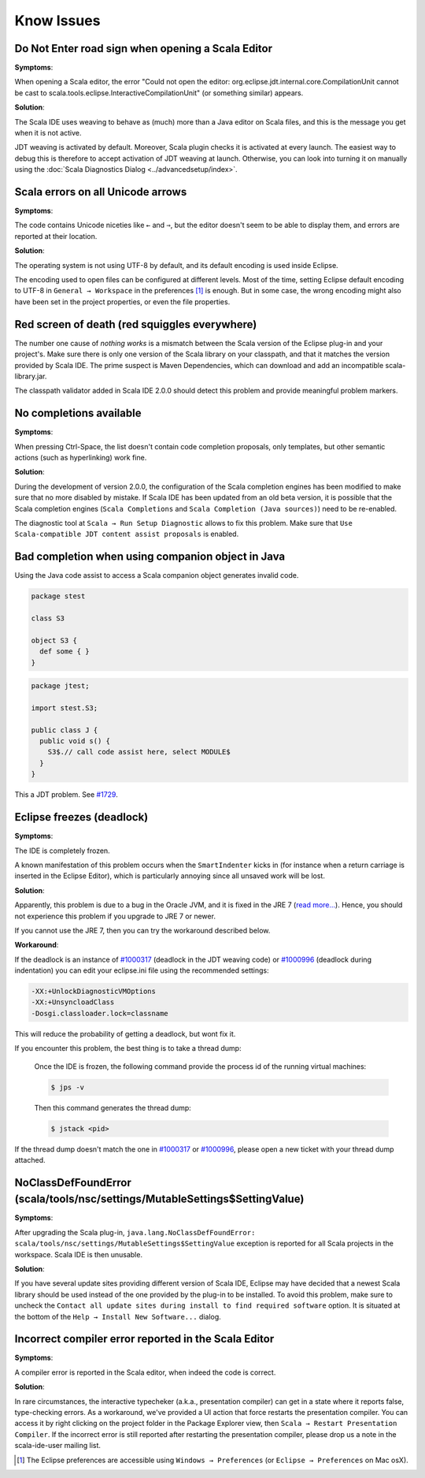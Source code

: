 Know Issues
-----------

Do Not Enter road sign when opening a Scala Editor
..................................................

**Symptoms**:

When opening a Scala editor, the error "Could not open the editor: org.eclipse.jdt.internal.core.CompilationUnit cannot be cast to scala.tools.eclipse.InteractiveCompilationUnit" (or something similar) appears.

**Solution**:

The Scala IDE uses weaving to behave as (much) more than a Java editor on Scala files, and this is the message you get when it is not active.

JDT weaving is activated by default. Moreover, Scala plugin
checks it is activated at every launch. The easiest way to debug
this is therefore to accept activation of JDT weaving at
launch. Otherwise, you can look into turning it on manually using
the :doc:`Scala Diagnostics Dialog
<../advancedsetup/index>`.

Scala errors on all Unicode arrows
..................................

**Symptoms**:

The code contains Unicode niceties like ``←`` and ``⇒``, but the editor doesn't seem to be able to display them, and errors are reported at their location.

**Solution**:

The operating system is not using UTF-8 by default, and its default encoding is used inside Eclipse.

The encoding used to open files can be configured at different levels. Most of the time, setting Eclipse default encoding to UTF-8 in ``General → Workspace`` in the preferences [#preferences]_ is enough. But in some case, the wrong encoding might also have been set in the project properties, or even the file properties.

Red screen of death (red squiggles everywhere)
...............................................

The number one cause of *nothing works* is a mismatch between the Scala version of the Eclipse plug-in and your project's. Make sure there is only one version of the Scala library on your classpath, and that it matches the version provided by Scala IDE.
The prime suspect is Maven Dependencies, which can download and add an incompatible scala-library.jar.

The classpath validator added in Scala IDE 2.0.0 should detect this problem and provide meaningful problem markers.

No completions available
........................

**Symptoms**:

When pressing Ctrl-Space, the list doesn't contain code completion proposals, only templates, but other semantic actions (such as hyperlinking) work fine.

**Solution**:

During the development of version 2.0.0, the configuration of the Scala completion engines has been modified to make sure that no more disabled by mistake. If Scala IDE has been updated from an old beta version, it is possible that the Scala completion engines (``Scala Completions`` and ``Scala Completion (Java sources)``) need to be re-enabled.

The diagnostic tool at ``Scala → Run Setup Diagnostic`` allows to fix this problem. Make sure that ``Use Scala-compatible JDT content assist proposals`` is enabled.

.. image:: images/setup-diagnostics-01.png

Bad completion when using companion object in Java
..................................................

Using the Java code assist to access a Scala companion object generates invalid code.

.. code-block:: scala

   package stest

   class S3

   object S3 {
     def some { }
   }

.. code-block:: java

   package jtest;

   import stest.S3;

   public class J {
     public void s() {
       S3$.// call code assist here, select MODULE$
     }
   }

This a JDT problem. See `#1729`__.

__ http://scala-ide-portfolio.assembla.com/spaces/scala-ide/tickets/1729

Eclipse freezes (deadlock)
..........................

**Symptoms**:

The IDE is completely frozen. 

A known manifestation of this problem occurs when the ``SmartIndenter`` kicks in (for 
instance when a return carriage is inserted in the Eclipse Editor), which is particularly 
annoying since all unsaved work will be lost.

**Solution**:

Apparently, this problem is due to a bug in the Oracle JVM, and it is fixed in the JRE 7 (`read 
more... <https://bugs.eclipse.org/bugs/show_bug.cgi?id=377609>`_). Hence, you should not experience 
this problem if you upgrade to JRE 7 or newer.

If you cannot use the JRE 7, then you can try the workaround described below.

**Workaround**:

If the deadlock is an instance of `#1000317`_ (deadlock in the JDT weaving code) or `#1000996`_ (deadlock during indentation) you can edit your eclipse.ini file using the recommended settings:

.. code-block:: bash

   -XX:+UnlockDiagnosticVMOptions
   -XX:+UnsyncloadClass
   -Dosgi.classloader.lock=classname

This will reduce the probability of getting a deadlock, but wont fix it.

If you encounter this problem, the best thing is to take a thread dump:

   Once the IDE is frozen, the following command provide the process id of the running virtual machines:

   .. code-block:: bash

      $ jps -v

   Then this command generates the thread dump:

   .. code-block:: bash

      $ jstack <pid>

If the thread dump doesn't match the one in `#1000317`_ or `#1000996`_, please open a new ticket with your thread dump attached.



NoClassDefFoundError (scala/tools/nsc/settings/MutableSettings$SettingValue)
............................................................................

**Symptoms**:

After upgrading the Scala plug-in, ``java.lang.NoClassDefFoundError: scala/tools/nsc/settings/MutableSettings$SettingValue`` exception is reported for all Scala projects in the workspace. Scala IDE is then unusable.

**Solution**:

If you have several update sites providing different version of Scala IDE, Eclipse may have decided that a newest Scala library should be used instead of the one provided by the plug-in to be installed. To avoid this problem, make sure to uncheck the ``Contact all update sites during install to find required software`` option. It is situated at the bottom of the ``Help → Install New Software...`` dialog.

Incorrect compiler error reported in the Scala Editor
............................................................................

**Symptoms**:

A compiler error is reported in the Scala editor, when indeed the code is correct.

**Solution**:

In rare circumstances, the interactive typecheker (a.k.a., presentation compiler) can get in a state where it reports false, type-checking errors. As a workaround, we've provided a UI action that force restarts the presentation compiler. You can access it by right clicking on the project folder in the Package Explorer view, then ``Scala → Restart Presentation Compiler``. If the incorrect error is still reported after restarting the presentation compiler, please drop us a note in the scala-ide-user mailing list.

.. _#1000317: http://scala-ide-portfolio.assembla.com/spaces/scala-ide/tickets/1000317
.. _#1000996: http://scala-ide-portfolio.assembla.com/spaces/scala-ide/tickets/1000996

.. _m2eclipse-scala: https://github.com/sonatype/m2eclipse-scala

.. [#preferences] The Eclipse preferences are accessible using ``Windows → Preferences`` (or ``Eclipse → Preferences`` on Mac osX).
